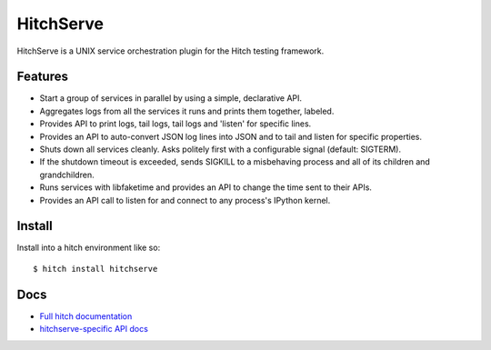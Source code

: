 HitchServe
==========

HitchServe is a UNIX service orchestration plugin for the Hitch testing
framework.

Features
--------

* Start a group of services in parallel by using a simple, declarative API.
* Aggregates logs from all the services it runs and prints them together, labeled.
* Provides API to print logs, tail logs, tail logs and 'listen' for specific lines.
* Provides an API to auto-convert JSON log lines into JSON and to tail and listen for specific properties.
* Shuts down all services cleanly. Asks politely first with a configurable signal (default: SIGTERM).
* If the shutdown timeout is exceeded, sends SIGKILL to a misbehaving process and all of its children and grandchildren.
* Runs services with libfaketime and provides an API to change the time sent to their APIs.
* Provides an API call to listen for and connect to any process's IPython kernel.

Install
-------

Install into a hitch environment like so::

    $ hitch install hitchserve

Docs
----

* `Full hitch documentation <https://hitchtest.readthedocs.org/en/latest/>`_
* `hitchserve-specific API docs <https://hitchtest.readthedocs.org/en/latest/api/generic_service_api.html>`_
